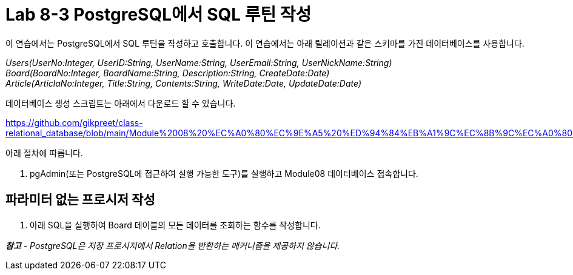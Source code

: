 = Lab 8-3 PostgreSQL에서 SQL 루틴 작성

이 연습에서는 PostgreSQL에서 SQL 루틴을 작성하고 호출합니다. 이 연습에서는 아래 릴레이션과 같은 스키마를 가진 데이터베이스를 사용합니다.

_Users(UserNo:Integer, UserID:String, UserName:String, UserEmail:String, UserNickName:String) +
Board(BoardNo:Integer, BoardName:String, Description:String, CreateDate:Date) +
Article(ArticlaNo:Integer, Title:String, Contents:String, WriteDate:Date, UpdateDate:Date)_

데이터베이스 생성 스크립트는 아래에서 다운로드 할 수 있습니다.

https://github.com/gikpreet/class-relational_database/blob/main/Module%2008%20%EC%A0%80%EC%9E%A5%20%ED%94%84%EB%A1%9C%EC%8B%9C%EC%A0%80%EC%99%80%20%ED%95%A8%EC%88%98/code/Table_creation_postgres.sql

아래 절차에 따릅니다.

1. pgAdmin(또는 PostgreSQL에 접근하여 실행 가능한 도구)를 실행하고 Module08 데이터베이스 접속합니다.

== 파라미터 없는 프로시저 작성

1. 아래 SQL을 실행하여 Board 테이블의 모든 데이터를 조회하는 함수를 작성합니다.

_**참고** - PostgreSQL은 저장 프로시저에서 Relation을 반환하는 메커니즘을 제공하지 않습니다._


